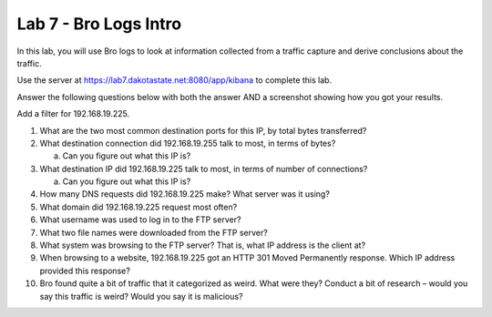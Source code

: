 **********************
Lab 7 - Bro Logs Intro
**********************

In this lab, you will use Bro logs to look at information collected from
a traffic capture and derive conclusions about the traffic.

Use the server at https://lab7.dakotastate.net:8080/app/kibana to
complete this lab.

Answer the following questions below with both the answer AND a
screenshot showing how you got your results.

Add a filter for 192.168.19.225.

1.  What are the two most common destination ports for this IP, by total
    bytes transferred?

2.  What destination connection did 192.168.19.255 talk to most, in
    terms of bytes?

    a. Can you figure out what this IP is?

3.  What destination IP did 192.168.19.225 talk to most, in terms of
    number of connections?

    a. Can you figure out what this IP is?

4.  How many DNS requests did 192.168.19.225 make? What server was it
    using?

5.  What domain did 192.168.19.225 request most often?

6.  What username was used to log in to the FTP server?

7.  What two file names were downloaded from the FTP server?

8.  What system was browsing to the FTP server? That is, what IP address
    is the client at?

9.  When browsing to a website, 192.168.19.225 got an HTTP 301 Moved
    Permanently response. Which IP address provided this response?

10. Bro found quite a bit of traffic that it categorized as weird. What
    were they? Conduct a bit of research – would you say this traffic is
    weird? Would you say it is malicious?
